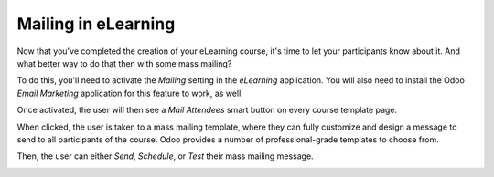 ====================
Mailing in eLearning
====================

Now that you've completed the creation of your eLearning course, it's time to let your
participants know about it. And what better way to do that then with some mass mailing?

To do this, you'll need to activate the *Mailing* setting in the *eLearning* application. You will
also need to install the Odoo *Email Marketing* application for this feature to work, as well.

.. image:: ./media/mailing-setting.png
   :align: center
   :alt: elearning mailing setting

Once activated, the user will then see a *Mail Attendees* smart button on every course template
page.

.. image:: ./media/mailing-attendees-smart-button.png
   :align: center
   :alt: elearning mailing attendees smart button

When clicked, the user is taken to a mass mailing template, where they can fully customize and
design a message to send to all participants of the course. Odoo provides a number of
professional-grade templates to choose from.

.. image:: ./media/mailing-template.png
   :align: center
   :alt: elearning mailing template

Then, the user can either *Send*, *Schedule*, or *Test* their mass mailing message.

.. image:: ./media/mailing-send-button.png
   :align: center
   :alt: elearning mailing send button
